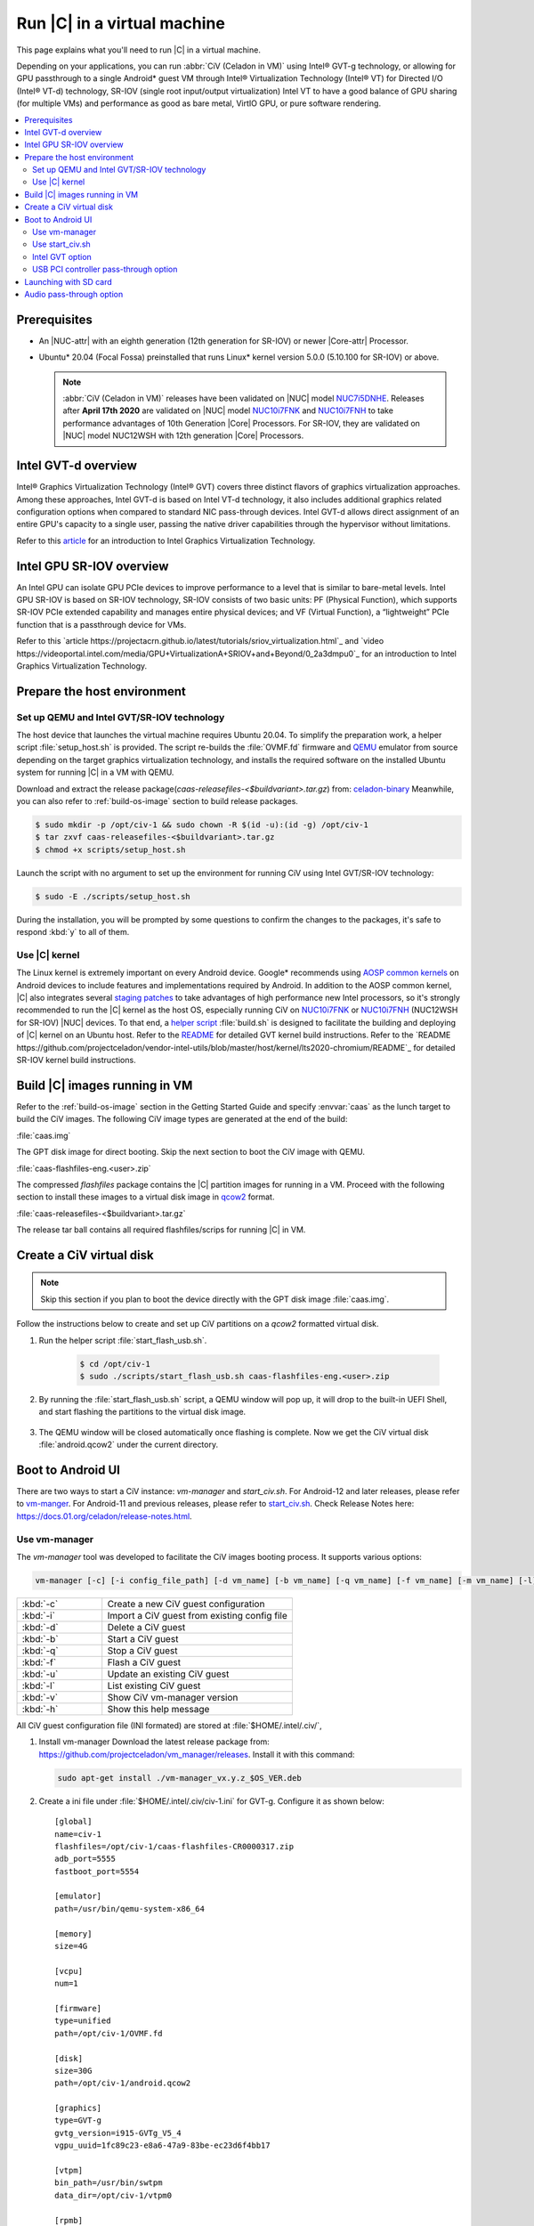 .. _caas-on-vm:

Run |C| in a virtual machine
############################

This page explains what you'll need to run |C| in a virtual machine.

Depending on your applications, you can run :abbr:`CiV (Celadon in VM)` using
Intel® GVT-g technology, or allowing for GPU passthrough to a single
Android\* guest VM through Intel® Virtualization Technology (Intel® VT) for
Directed I/O (Intel® VT-d) technology, SR-IOV (single root input/output
virtualization) Intel VT to have a good balance of GPU sharing
(for multiple VMs) and performance as good as bare metal, VirtIO GPU,
or pure software rendering.

.. contents::
   :local:
   :depth: 2

Prerequisites
*************

* An |NUC-attr| with an eighth generation (12th generation for SR-IOV) or newer |Core-attr| Processor.
* Ubuntu\* 20.04 (Focal Fossa) preinstalled that runs Linux\* kernel
  version 5.0.0 (5.10.100 for SR-IOV) or above.

  .. note::
     :abbr:`CiV (Celadon in VM)` releases have been validated on
     |NUC| model `NUC7i5DNHE`_. Releases after **April 17th 2020** are
     validated on |NUC| model `NUC10i7FNK`_ and `NUC10i7FNH`_ to
     take performance advantages of 10th Generation |Core| Processors.
     For SR-IOV, they are validated on |NUC| model NUC12WSH with 12th generation
     |Core| Processors.

Intel GVT-d overview
********************

Intel® Graphics Virtualization Technology (Intel® GVT) covers three distinct
flavors of graphics virtualization approaches. Among these approaches,
Intel GVT-d is based on Intel VT-d
technology, it also includes additional graphics related configuration
options when compared to standard NIC pass-through devices.
Intel GVT-d allows direct assignment of an entire GPU's capacity to
a single user, passing the native driver capabilities through the hypervisor
without limitations.

Refer to this `article <https://01.org/sites/default/files/downloads/igvt-g/gvtflyer.pdf>`_
for an introduction to Intel Graphics Virtualization Technology.

Intel GPU SR-IOV overview
*************************

An Intel GPU can isolate GPU PCIe devices to improve performance to a level that is similar to bare-metal levels. Intel GPU SR-IOV is based on SR-IOV technology, SR-IOV consists of two basic units: PF (Physical Function), which supports SR-IOV PCIe extended capability and manages entire physical devices; and VF (Virtual Function), a “lightweight” PCIe function that is a passthrough device for VMs.

Refer to this `article https://projectacrn.github.io/latest/tutorials/sriov_virtualization.html`_ and `video https://videoportal.intel.com/media/GPU+VirtualizationA+SRIOV+and+Beyond/0_2a3dmpu0`_
for an introduction to Intel Graphics Virtualization Technology.


Prepare the host environment
****************************

Set up QEMU and Intel GVT/SR-IOV technology
===========================================

The host device that launches the virtual machine requires Ubuntu 20.04.
To simplify the preparation work, a helper script :file:`setup_host.sh` is
provided. The script re-builds the :file:`OVMF.fd` firmware and
`QEMU`_ emulator from source depending on the target graphics virtualization
technology, and installs the required software on the installed Ubuntu
system for running |C| in a VM with QEMU.

Download and extract the release
package(`caas-releasefiles-<$buildvariant>.tar.gz`)
from: `celadon-binary <https://github.com/projectceladon/celadon-binary>`_
Meanwhile, you can also refer to :ref:`build-os-image` section to build
release packages.

.. code-block:: bash

   $ sudo mkdir -p /opt/civ-1 && sudo chown -R $(id -u):(id -g) /opt/civ-1
   $ tar zxvf caas-releasefiles-<$buildvariant>.tar.gz
   $ chmod +x scripts/setup_host.sh

Launch the script with no argument to set up the environment for running
CiV using Intel GVT/SR-IOV technology:

.. code-block:: bash

   $ sudo -E ./scripts/setup_host.sh

During the installation, you will be prompted by some questions to
confirm the changes to the packages, it's safe to respond :kbd:`y` to all of
them.

Use |C| kernel
==============

The Linux kernel is extremely important on every Android device. Google\*
recommends using `AOSP common kernels`_ on Android devices to include
features and implementations required by Android.
In addition to the AOSP common kernel, |C| also integrates several
`staging patches <https://github.com/projectceladon/vendor-intel-utils/tree/master/host/kernel/lts2019-chromium>`_
to take advantages of high performance new Intel processors,
so it's strongly recommended to run the |C| kernel as the host OS,
especially running CiV on `NUC10i7FNK`_ or `NUC10i7FNH`_ (NUC12WSH for SR-IOV) |NUC| devices.
To that end, a
`helper script <https://github.com/projectceladon/vendor-intel-utils/blob/master/host/kernel/lts2019-chromium/build.sh>`_
:file:`build.sh` is designed to facilitate
the building and deploying of |C| kernel on an Ubuntu host.
Refer to the `README`_ for detailed GVT kernel build instructions. Refer to the `README https://github.com/projectceladon/vendor-intel-utils/blob/master/host/kernel/lts2020-chromium/README`_ for detailed SR-IOV kernel build instructions.

.. _README: https://github.com/projectceladon/vendor-intel-utils/blob/master/host/kernel/lts2019-chromium/README

Build |C| images running in VM
******************************

Refer to the :ref:`build-os-image` section in the Getting Started Guide and
specify :envvar:`caas` as the lunch target to build the CiV images. The
following CiV image types are generated at the end of the build:

:file:`caas.img`

The GPT disk image for direct booting. Skip the next section to
boot the CiV image with QEMU.

:file:`caas-flashfiles-eng.<user>.zip`

The compressed *flashfiles* package contains the |C| partition images for
running in a VM. Proceed with the following section to install these
images to a virtual disk image in
`qcow2 <https://www.linux-kvm.org/page/Qcow2>`_ format.

:file:`caas-releasefiles-<$buildvariant>.tar.gz`

The release tar ball contains all required flashfiles/scrips for running
|C| in VM.


Create a CiV virtual disk
*************************

.. note::
        Skip this section if you plan to boot the device directly with the
        GPT disk image :file:`caas.img`.

Follow the instructions below to create and set up CiV partitions on
a *qcow2* formatted virtual disk.

#. Run the helper script :file:`start_flash_usb.sh`.

    .. code-block:: bash

        $ cd /opt/civ-1
        $ sudo ./scripts/start_flash_usb.sh caas-flashfiles-eng.<user>.zip

#. By running the :file:`start_flash_usb.sh` script, a QEMU window will pop
   up, it will drop to the built-in UEFI Shell, and start flashing the
   partitions to the virtual disk image.

    .. figure:: images/qemu-bios-flashing.png
        :align: center

#. The QEMU window will be closed automatically once flashing is complete.
   Now we get the CiV virtual disk :file:`android.qcow2` under the current
   directory.

Boot to Android UI
******************

There are two ways to start a CiV instance:
`vm-manager` and `start_civ.sh`.
For Android-12 and later releases, please refer to
`vm-manger <#use-vm-manager>`_.
For Android-11 and previous releases, please refer to
`start_civ.sh <#use-start-civ-sh>`_.
Check Release Notes here: https://docs.01.org/celadon/release-notes.html.

Use vm-manager
==============

The `vm-manager` tool was developed to facilitate the CiV images
booting process. It supports various options:

.. code-block:: bash

    vm-manager [-c] [-i config_file_path] [-d vm_name] [-b vm_name] [-q vm_name] [-f vm_name] [-m vm_name] [-l] [-v] [-h]

.. list-table::
   :widths: 35 78
   :header-rows: 0

   * - :kbd:`-c`
     - Create a new CiV guest configuration

   * - :kbd:`-i`
     - Import a CiV guest from existing config file

   * - :kbd:`-d`
     - Delete a CiV guest

   * - :kbd:`-b`
     - Start a CiV guest

   * - :kbd:`-q`
     - Stop a CiV guest

   * - :kbd:`-f`
     - Flash a CiV guest

   * - :kbd:`-u`
     - Update an existing CiV guest

   * - :kbd:`-l`
     - List existing CiV guest

   * - :kbd:`-v`
     - Show CiV vm-manager version

   * - :kbd:`-h`
     - Show this help message


All CiV guest configuration file (INI formated) are stored at
:file:`$HOME/.intel/.civ/`,

#. Install vm-manager
   Download the latest release package from: https://github.com/projectceladon/vm_manager/releases.
   Install it with this command:

   .. code-block:: bash

      sudo apt-get install ./vm-manager_vx.y.z_$OS_VER.deb

#. Create a ini file under :file:`$HOME/.intel/.civ/civ-1.ini` for GVT-g. Configure it
   as shown below: ::

     [global]
     name=civ-1
     flashfiles=/opt/civ-1/caas-flashfiles-CR0000317.zip
     adb_port=5555
     fastboot_port=5554

     [emulator]
     path=/usr/bin/qemu-system-x86_64

     [memory]
     size=4G

     [vcpu]
     num=1

     [firmware]
     type=unified
     path=/opt/civ-1/OVMF.fd

     [disk]
     size=30G
     path=/opt/civ-1/android.qcow2

     [graphics]
     type=GVT-g
     gvtg_version=i915-GVTg_V5_4
     vgpu_uuid=1fc89c23-e8a6-47a9-83be-ec23d6f4bb17

     [vtpm]
     bin_path=/usr/bin/swtpm
     data_dir=/opt/civ-1/vtpm0

     [rpmb]
     bin_path=/opt/civ-1/scripts/rpmb_dev
     data_dir=/opt/civ-1/

     [aaf]
     path=/opt/civ-1/scripts/aaf

     [extra]
     cmd=-chardev socket,id=ch0,path=/tmp/civ1-console,server,nowait,logfile=/tmp/civ1_serial.log -serial chardev:ch0

#. Create an ini file under :file:`$HOME/.intel/.civ/civ-2.ini` for SR-IOV.
   Configure it as shown below: ::

     [global]
     name=civ-2
     flashfiles=/home/adl/sriov/caas-flashfiles-CRe011142-r1.zip
     adb_port=5555
     fastboot_port=5554

     [emulator]
     path=/usr/bin/qemu-system-x86_64

     [memory]
     size=4G

     [vcpu]
     num=1

     [firmware]
     type=unified
     path=/home/adl/caas1/OVMF.fd

     [disk]
     size=30G
     path=/home/adl/caas1/android.qcow2

     [graphics]
     type=SRIOV

     [vtpm]
     bin_path=/usr/bin/swtpm
     data_dir=/home/adl/caas1/vtpm0

     [rpmb]
     bin_path=/home/adl/sriov/scripts/rpmb_dev
     data_dir=/home/adl/caas1

     [aaf]
     path=/home/adl/caas1/aaf

     [extra]
     cmd=-monitor stdio



#. Start the instance:
    for GVT-g:
      .. code-block:: bash

         $ sudo vm-manager -b civ-1

    for SR-IOV:
      .. code-block:: bash

         $ sudo vm-manager -b civ-2



For more details, please reference the following wiki to get started:
`CiV VM Manager User Guide <https://github.com/projectceladon/vm_manager/wiki/User-Guide>`_.


Use start_civ.sh
================


The `start_civ.sh` script was developed to facilitate the CiV images
booting process. It supports the following options:

.. code-block:: bash

    start_civ.sh [-h] [-m] [-c] [-g] [-d] [-f] [-v] [-s] [-p] [-b] [-e] [--passthrough-pci-usb] [--passthrough-pci-audio] [--passthrough-pci-eth] [--passthrough-wifi] [--thermal-mediation] [--battery-mediation] [--guest-pm-control] [--guest-time-keep]

.. list-table::
   :widths: 35 78
   :header-rows: 0

   * - :kbd:`-h`
     - show this help message.

   * - :kbd:`-m`
     - specify guest memory size, eg. "-m 4G". Default is 2G if this is not specified.

   * - :kbd:`-c`
     - specify guest cpu number, eg. "-c 4". Default is 1 if this is not specified.

   * - :kbd:`-g`
     - specify guest graphics mode, current support **VirtIO | GVT-g | GVT-d | QXL**.

       VirtIO GPU, eg. "-g VirtIO"

       QXL VGA, eg. "-g QXL"

       GVT-g, eg. "-g GVT-g,uuid=4ec1ff92-81d7-11e9-aed4-5bf6a9a2bb0a", if uuid is not specified, a hardcoded uuid will be used

       GVT-d: romfile is supported for GVT-d, eg. "-g GVT-d,romfile=/path/to/romfile", romfile is optional.

       The default value is VirtIO if this parameter is not specified.

   * - :kbd:`-d`
     - specify guest virtual disk image, eg. "-d /path/to/android.img". Default is "$PWD/android.qcow2" if this is not specified.

   * - :kbd:`-f`
     - specify guest firmware image, eg. "-d /path/to/ovmf.fd". Default is "$PWD/OVMF.fd" if this is not specified.

   * - :kbd:`-v`
     - specify guest vsock cid, eg. "-v 4". Default is 3.

   * - :kbd:`-s`
     - specify guest share folder path, eg. "-s /path/to/share/with/guest".

   * - :kbd:`-p`
     - specify host forward ports, current support adb/fastboot, eg. "-p adb=6666,fastboot=7777". Default is adb=5555,fastboot=5554

   * - :kbd:`-b`
     - specify host block device as guest virtual device, eg." -b /dev/mmcblk0 "

   * - :kbd:`-e`
     - specify extra qemu cmd, eg. "-e "-full-screen -monitor stdio""

   * - :kbd:`--passthrough-pci-usb`
     - passthrough USB PCI bus to guest.

   * - :kbd:`--passthrough-pci-audio`
     - passthrough Audio PCI bus to guest.

   * - :kbd:`--passthrough-pci-eth`
     - passthrough Ethernet PCI bus to guest.

   * - :kbd:`--passthrough-pci-wifi`
     - passthrough WiFi PCI bus to guest.

   * - :kbd:`--thermal-mediation`
     - enable thermal mediation.

   * - :kbd:`--battery-mediation`
     - enable battery mediation.

   * - :kbd:`--guest-pm-control`
     - allow guest control host PM.

   * - :kbd:`--guest-time-keep`
     - reflect guest time setting on Host OS.


Intel GVT option
================

Enter the following commands to run the script `start_civ.sh` with
root permissions to facilitate booting CiV images with QEMU.

.. code-block:: bash

    $ cd /opt/civ-1
    # The following command runs CiV using Intel GVT-g
    $ sudo -E ./scripts/start_civ.sh -g GVT-g

.. code-block:: bash

    # The following command runs CiV using Intel GVT-d, and passes
    # all the attached USB devices such as keyboard, mouse to the VM.
    $ sudo -E ./scripts/start_civ.sh -g GVT-d --passthrough-pci-usb

USB PCI controller pass-through option
======================================

You can pass-through not only the GPU but also the USB host controller (xHCI)
to the Android VM to attach all the connected USB devices
(e.g. camera, USB thumb drive) to the VM.
By passing :command:`--passthrough-pci-usb` argument to the `start_civ.sh`
script, all the USB devices connected to the platform are automatically
enumerated inside the Android VM:

.. code-block:: bash

    # The following command passes through the xHCI to the VM
    $ sudo -E ./scripts/start_civ.sh --passthrough-pci-usb

.. warning::
    All the USB devices, including keyboard and mouse, will be disconnected
    from the host OS and get attached to the Android VM.

An alternative methodology is to passthrough only selected USB devices
to the Android VM by modifying the `start_civ.sh` script.
For example, to pass-through the USB SD card reader in the following list,
whose vendorID and productID are **14cd** and **125c** respectively:

    .. code-block:: bash

        $ lsusb
        Bus 004 Device 001: ID 1d6b:0003 Linux Foundation 3.0 root hub
        Bus 003 Device 001: ID 1d6b:0002 Linux Foundation 2.0 root hub
        Bus 001 Device 003: ID 8087:0a2b Intel Corp.
        Bus 001 Device 005: ID 093a:2510 Pixart Imaging, Inc. Optical Mouse
        Bus 001 Device 004: ID 1c4f:0002 SiGma Micro Keyboard TRACER Gamma Ivory
        Bus 001 Device 008: ID 14cd:125c Super Top SD card reader

Execute `start_civ.sh` script as shown below, to enumerate the device
in the Android VM:

    .. code-block:: none

        sudo -E ./scripts/start_civ.sh -e "-device usb-host,vendroidid=0x14cd,productid=0x125c"


Launching with SD card
**********************

If your hardware platform supports SD cards through the :abbr:`SDHCI
(Secure Digital Host Controller Interface)` controller, you can enable
SDHCI mediation by adding :command:`-b <sdcard block device>` option
argument while invoking the `start_civ.sh` script if the SD card is present
in the slot.

With the following command, the SD card interface will be mediated to the
Android guest OS, and Android will mount the SD card on boot.
The external SD card mount is validated with the sdcardfs file system and the
mount point is available in the standard UI interfaces, such as file
explorer, storage settings etc.

.. code-block:: bash

    $ sudo -E ./scripts/start_civ.sh -b /dev/mmcblk0p1

.. note::
    #. This option should be given only if SD card is present in the slot.
    #. Do not specify :command:`--passthrough-pci-usb` argument together
       with the SD card options, or the SD card won't be operational.

Audio pass-through option
*************************

The audio controller can be passed through to the guest
by adding :command:`--passthrough-pci-audio` argument while invoking the
`start_civ.sh` script, the host then has no control over it.

.. code-block:: bash

    $ sudo -E ./scripts/start_civ.sh --passthrough-pci-audio

.. note::
    With the above setup, PCI controllers, which are part of the same IOMMU
    group as the audio controller, will also be pass-through to the guest.
    For example, if the Ethernet controller and the audio controller are
    in the same IOMMU group, the Ethernet controller will be moved to the
    guest. Thus if you are connecting to the host via Ethernet, the network
    accesses to the host will be drop. Since the Android guest has accesses
    to the Ethernet controller, you can connect to it using the following
    command:

    .. code-block:: bash

       $ adb connect <guest-ip-addr>:5555

.. figure:: images/caas-qemu-booting.jpg
    :align: center

.. figure:: images/caas-qemu-lockscreen.jpg
    :align: center

.. _Intel Graphics Virtualization Technology: https://01.org/igvt-g

.. _QEMU: https://www.qemu.org/

.. _NUC7i5DNHE: https://www.intel.com/content/www/us/en/products/boards-kits/nuc/kits/nuc7i5dnhe.html

.. _NUC10i7FNK: https://www.intel.com/content/www/us/en/products/boards-kits/nuc/kits/nuc10i7fnk.html

.. _NUC10i7FNH: https://www.intel.com/content/www/us/en/products/boards-kits/nuc/kits/nuc10i7fnh.html

.. _AOSP common kernels: https://source.android.com/devices/architecture/kernel/android-common
